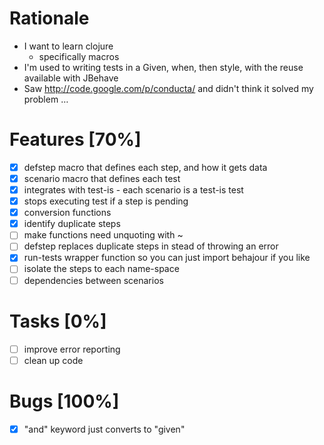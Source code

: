 * Rationale
 - I want to learn clojure
   - specifically macros
 - I'm used to writing tests in a Given, when, then style, with the reuse available with JBehave
 - Saw http://code.google.com/p/conducta/ and didn't think it solved my problem ...

* Features [70%]
 - [X] defstep macro that defines each step, and how it gets data
 - [X] scenario macro that defines each test
 - [X] integrates with test-is - each scenario is a test-is test
 - [X] stops executing test if a step is pending
 - [X] conversion functions
 - [X] identify duplicate steps
 - [ ] make functions need unquoting with ~
 - [ ] defstep replaces duplicate steps in stead of throwing an error
 - [X] run-tests wrapper function so you can just import behajour if you like
 - [ ] isolate the steps to each name-space
 - [ ] dependencies between scenarios

* Tasks [0%]
 - [ ] improve error reporting
 - [ ] clean up code

* Bugs [100%]
 - [X] "and" keyword just converts to "given"
